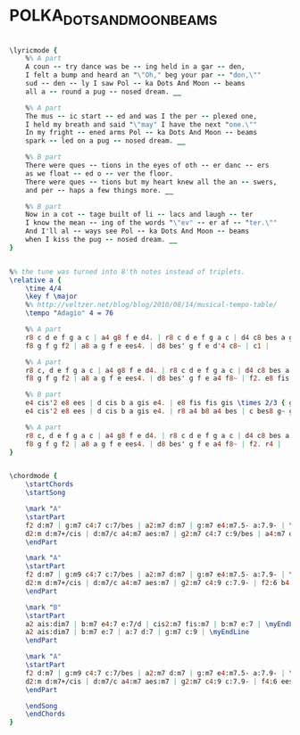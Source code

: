 * POLKA_DOTS_AND_MOONBEAMS
  :PROPERTIES:
  :idyoutube: "4NTxWQfMSsA"
  :structure: "AABA"
  :uuid:     "60170b42-46e0-11e0-bf54-0019d11e5a41"
  :completion: "5"
  :poet:     "Johnny Burke"
  :piece:    "Slowly, with expression"
  :copyrightextra: "Music, Division of Music Sales Corporation"
  :copyright: "1940 by ARC Music Corp., now Bourne Co. and Dorsey Bros."
  :composer: "Jimmy Van Heusen"
  :style:    "Jazz"
  :title:    "Polka Dots And Moonbeams"
  :render:   "Fake"
  :doLyrics: True
  :doVoice:  True
  :doChords: True
  :END:


#+name: LyricsFake
#+header: :file polka_dots_and_moonbeams_LyricsFake.eps
#+begin_src lilypond 

\lyricmode {
	%% A part
	A coun -- try dance was be -- ing held in a gar -- den,
	I felt a bump and heard an "\"Oh," beg your par -- "don,\""
	sud -- den -- ly I saw Pol -- ka Dots And Moon -- beams
	all a -- round a pug -- nosed dream. __

	%% A part
	The mus -- ic start -- ed and was I the per -- plexed one,
	I held my breath and said "\"may" I have the next "one.\""
	In my fright -- ened arms Pol -- ka Dots And Moon -- beams
	spark -- led on a pug -- nosed dream. __

	%% B part
	There were ques -- tions in the eyes of oth -- er danc -- ers
	as we float -- ed o -- ver the floor.
	There were ques -- tions but my heart knew all the an -- swers,
	and per -- haps a few things more. __

	%% B part
	Now in a cot -- tage built of li -- lacs and laugh -- ter
	I know the mean -- ing of the words "\"ev" -- er af -- "ter.\""
	And I'll al -- ways see Pol -- ka Dots And Moon -- beams
	when I kiss the pug -- nosed dream. __
}

#+end_src

#+name: VoiceFake
#+header: :file polka_dots_and_moonbeams_VoiceFake.eps
#+begin_src lilypond 

%% the tune was turned into 8'th notes instead of triplets.
\relative a {
	\time 4/4
	\key f \major
	%% http://veltzer.net/blog/blog/2010/08/14/musical-tempo-table/
	\tempo "Adagio" 4 = 76

	%% A part
	r8 c d e f g a c | a4 g8 f e d4. | r8 c d e f g a c | d4 c8 bes a g4. |
	f8 g f g f2 | a8 a g f e ees4. | d8 bes' g f e d'4 c8~ | c1 |

	%% A part
	r8 c, d e f g a c | a4 g8 f e d4. | r8 c d e f g a c | d4 c8 bes a g4. |
	f8 g f g f2 | a8 a g f e ees4. | d8 bes' g f e a4 f8~ | f2. e8 fis |

	%% B part
	e4 cis'2 e8 ees | d cis b a gis e4. | e8 fis fis gis \times 2/3 { gis4 a cis } | e2. e,8 fis |
	e4 cis'2 e8 ees | d cis b a gis e4. | r8 a4 b8 a4 bes | c bes8 g~ g r8 r4 |

	%% A part
	r8 c, d e f g a c | a4 g8 f e d4. | r8 c d e f g a c | d4 c8 bes a g4. |
	f8 g f g f2 | a8 a g f e ees4. | d8 bes' g f e a4 f8~ | f2. r4 |
}

#+end_src

#+name: ChordsFake
#+header: :file polka_dots_and_moonbeams_ChordsFake.eps
#+begin_src lilypond 

\chordmode {
	\startChords
	\startSong

	\mark "A"
	\startPart
	f2 d:m7 | g:m7 c4:7 c:7/bes | a2:m7 d:m7 | g:m7 e4:m7.5- a:7.9- | \myEndLine
	d2:m d:m7+/cis | d:m7/c a4:m7 aes:m7 | g2:m7 c4:7 c:9/bes | a4:m7 d:7.9- g:m7 c:7 | \myEndLine
	\endPart

	\mark "A"
	\startPart
	f2 d:m7 | g:m9 c4:7 c:7/bes | a2:m7 d:m7 | g:m7 e4:m7.5- a:7.9- | \myEndLine
	d2:m d:m7+/cis | d:m7/c a4:m7 aes:m7 | g2:m7 c4:9 c:7.9- | f2:6 b4:m7.5- e:7 | \myEndLine
	\endPart

	\mark "B"
	\startPart
	a2 ais:dim7 | b:m7 e4:7 e:7/d | cis2:m7 fis:m7 | b:m7 e:7 | \myEndLine
	a2 ais:dim7 | b:m7 e:7 | a:7 d:7 | g:m7 c:9 | \myEndLine
	\endPart

	\mark "A"
	\startPart
	f2 d:m7 | g:m9 c4:7 c:7/bes | a2:m7 d:m7 | g:m7 e4:m7.5- a:7.9- | \myEndLine
	d2:m d:m7+/cis | d:m7/c a4:m7 aes:m7 | g2:m7 c4:9 c:7.9- | f4:6 ees:6 e:6 f:6.9 | \myEndLine
	\endPart

	\endSong
	\endChords
}

#+end_src

